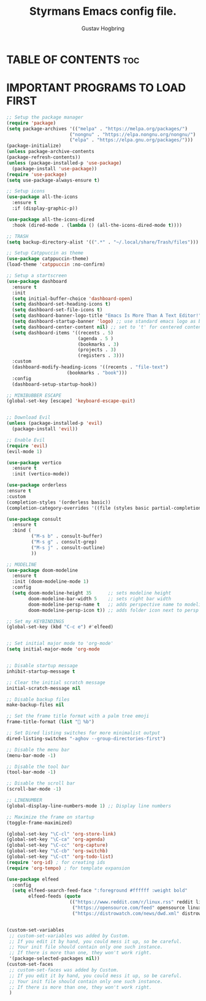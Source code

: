 #+TITLE: Styrmans Emacs config file. 
#+AUTHOR: Gustav Hogbring
#+DESCRIPTION: Styrmans personal Emacs config.
#+STARTUP: showeverything
#+OPTIONS: toc:2

* TABLE OF CONTENTS :toc:

* IMPORTANT PROGRAMS TO LOAD FIRST
#+begin_src emacs-lisp
;; Setup the package manager
(require 'package)
(setq package-archives '(("melpa" . "https://melpa.org/packages/")
                       ("nongnu" . "https://elpa.nongnu.org/nongnu/")
                       ("elpa" . "https://elpa.gnu.org/packages/")))
(package-initialize)
(unless package-archive-contents
(package-refresh-contents))
(unless (package-installed-p 'use-package)
  (package-install 'use-package))
(require 'use-package)
(setq use-package-always-ensure t)

;; Setup icons
(use-package all-the-icons
  :ensure t
  :if (display-graphic-p))

(use-package all-the-icons-dired
  :hook (dired-mode . (lambda () (all-the-icons-dired-mode t))))

;; TRASH
(setq backup-directory-alist '((".*" . "~/.local/share/Trash/files")))

;; Setup Catppuccin as theme
(use-package catppuccin-theme)
(load-theme 'catppuccin :no-confirm)

;; Setup a startscreen
(use-package dashboard
  :ensure t 
  :init
  (setq initial-buffer-choice 'dashboard-open)
  (setq dashboard-set-heading-icons t)
  (setq dashboard-set-file-icons t)
  (setq dashboard-banner-logo-title "Emacs Is More Than A Text Editor!")
  (setq dashboard-startup-banner 'logo) ;; use standard emacs logo as banner
  (setq dashboard-center-content nil) ;; set to 't' for centered content
  (setq dashboard-items '((recents . 5)
                          (agenda . 5 )
                          (bookmarks . 3)
                          (projects . 3)
                          (registers . 3)))
  :custom 
  (dashboard-modify-heading-icons '((recents . "file-text")
				      (bookmarks . "book")))
  :config
  (dashboard-setup-startup-hook))

;; MINIBUBBER ESCAPE
(global-set-key [escape] 'keyboard-escape-quit)


;; Download Evil
(unless (package-installed-p 'evil)
  (package-install 'evil))

;; Enable Evil
(require 'evil)
(evil-mode 1)

(use-package vertico
  :ensure t
  :init (vertico-mode))

(use-package orderless
:ensure t
:custom
(completion-styles '(orderless basic))
(completion-category-overrides '((file (styles basic partial-completion)))))

(use-package consult
  :ensure t
  :bind (
         ("M-s b" . consult-buffer)
         ("M-s g" . consult-grep)
         ("M-s j" . consult-outline)
         ))

;; MODELINE
(use-package doom-modeline
  :ensure t
  :init (doom-modeline-mode 1)
  :config
  (setq doom-modeline-height 35      ;; sets modeline height
        doom-modeline-bar-width 5    ;; sets right bar width
        doom-modeline-persp-name t   ;; adds perspective name to modeline
        doom-modeline-persp-icon t)) ;; adds folder icon next to persp name

;; Set my KEYBINDINGS
(global-set-key (kbd "C-c e") #'elfeed)


;; Set initial major mode to 'org-mode'
(setq initial-major-mode 'org-mode


;; Disable startup message
inhibit-startup-message t

;; Clear the initial scratch message
initial-scratch-message nil

;; Disable backup files
make-backup-files nil

;; Set the frame title format with a palm tree emoji
frame-title-format (list "🌴 %b")

;; Set Dired listing switches for more minimalist output
dired-listing-switches "-aghov --group-directories-first")

;; Disable the menu bar
(menu-bar-mode -1)

;; Disable the tool bar
(tool-bar-mode -1)

;; Disable the scroll bar
(scroll-bar-mode -1)

;; LINENUMBER
(global-display-line-numbers-mode 1) ;; Display line numbers

;; Maximize the frame on startup
(toggle-frame-maximized)

(global-set-key "\C-cl" 'org-store-link)
(global-set-key "\C-ca" 'org-agenda)
(global-set-key "\C-cc" 'org-capture)
(global-set-key "\C-cb" 'org-switchb)
(global-set-key "\C-ct" 'org-todo-list)
(require 'org-id) ; for creating ids
(require 'org-tempo) ; for template expansion

(use-package elfeed
  :config
  (setq elfeed-search-feed-face ":foreground #ffffff :weight bold"
        elfeed-feeds (quote
                       (("https://www.reddit.com/r/linux.rss" reddit linux)
                        ("https://opensource.com/feed" opensource linux)
                        ("https://distrowatch.com/news/dwd.xml" distrowatch linux)))))


(custom-set-variables
 ;; custom-set-variables was added by Custom.
 ;; If you edit it by hand, you could mess it up, so be careful.
 ;; Your init file should contain only one such instance.
 ;; If there is more than one, they won't work right.
 '(package-selected-packages nil))
(custom-set-faces
 ;; custom-set-faces was added by Custom.
 ;; If you edit it by hand, you could mess it up, so be careful.
 ;; Your init file should contain only one such instance.
 ;; If there is more than one, they won't work right.
 )
#+end_src
